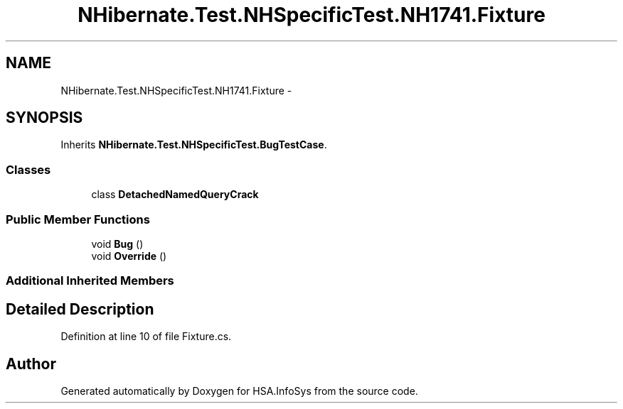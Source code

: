 .TH "NHibernate.Test.NHSpecificTest.NH1741.Fixture" 3 "Fri Jul 5 2013" "Version 1.0" "HSA.InfoSys" \" -*- nroff -*-
.ad l
.nh
.SH NAME
NHibernate.Test.NHSpecificTest.NH1741.Fixture \- 
.SH SYNOPSIS
.br
.PP
.PP
Inherits \fBNHibernate\&.Test\&.NHSpecificTest\&.BugTestCase\fP\&.
.SS "Classes"

.in +1c
.ti -1c
.RI "class \fBDetachedNamedQueryCrack\fP"
.br
.in -1c
.SS "Public Member Functions"

.in +1c
.ti -1c
.RI "void \fBBug\fP ()"
.br
.ti -1c
.RI "void \fBOverride\fP ()"
.br
.in -1c
.SS "Additional Inherited Members"
.SH "Detailed Description"
.PP 
Definition at line 10 of file Fixture\&.cs\&.

.SH "Author"
.PP 
Generated automatically by Doxygen for HSA\&.InfoSys from the source code\&.
